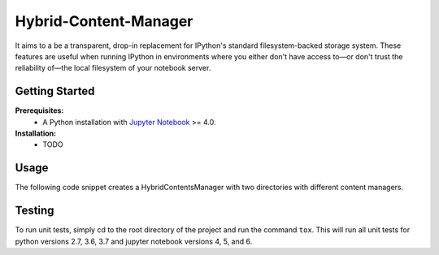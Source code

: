 Hybrid-Content-Manager
======================
It aims to a be a transparent, drop-in replacement for IPython's standard filesystem-backed storage system.  
These features are useful when running IPython in environments where you either don't have access to—or don't trust the reliability of—the local filesystem of your notebook server.

Getting Started
---------------
**Prerequisites:**
 - A Python installation with `Jupyter Notebook <https://github.com/jupyter/notebook>`_ >= 4.0.

**Installation:**
 - TODO

Usage
-----
The following code snippet creates a HybridContentsManager with two directories with different content managers. 

.. code-block:: python
    c = get_config()

    c.NotebookApp.contents_manager_class = HybridContentsManager

    c.HybridContentsManager.manager_classes = {
        "": FileContentsManager,
        "shared": S3ContentsManager
    }

    # Each item will be passed to the constructor of the appropriate content manager.
    c.HybridContentsManager.manager_kwargs = {
        # Args for root S3ContentsManager.
        "": {
            "root_dir": read_only_dir
        },
        # Args for the shared S3ContentsManager directory
        "shared": {
            "access_key_id": ...,
            "secret_access_key": ...,
            "endpoint_url":  ...,
            "bucket": ...,
            "prefix": ...
        },
    }

    # Only allow notebook files to be stored in S3
    c.HybridContentsManager.path_validator = {
        "shared": lambda path: path.endswith('.ipynb')
    }


Testing
-------
To run unit tests, simply cd to the root directory of the project and run the command ``tox``. This will run all unit tests for python versions 2.7, 3.6, 3.7 and jupyter notebook versions 4, 5, and 6.
